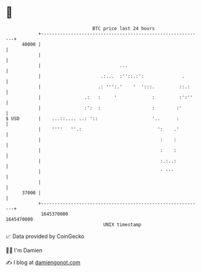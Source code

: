* 👋

#+begin_example
                                   BTC price last 24 hours                    
               +------------------------------------------------------------+ 
         40000 |                                                            | 
               |                                                            | 
               |                             ...                            | 
               |                      .:...  :''::.:':              .       | 
               |                     .: ''':.'    '  ':::.         ::.:     | 
               |                .:   :     '             :         :':''    | 
               |                :':  :                   :        :'        | 
   $ USD       |    ...::.... ..: '::                    '..      :         | 
               |    ''''   ''.:                            ':    .'         | 
               |                                            :    :          | 
               |                                            :    :          | 
               |                                            :.:..:          | 
               |                                            ' '''           | 
               |                                                            | 
         37000 |                                                            | 
               +------------------------------------------------------------+ 
                1645370000                                        1645470000  
                                       UNIX timestamp                         
#+end_example
📈 Data provided by CoinGecko

🧑‍💻 I'm Damien

✍️ I blog at [[https://www.damiengonot.com][damiengonot.com]]
